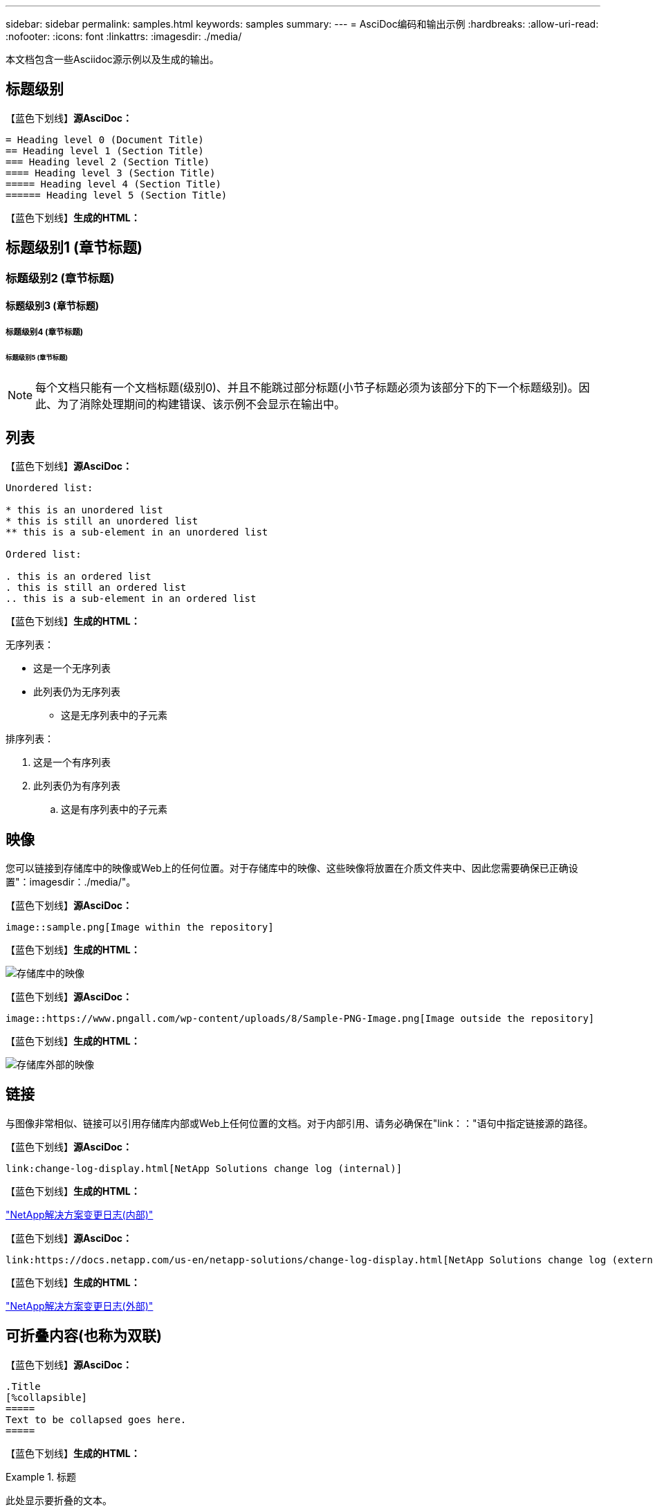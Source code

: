 ---
sidebar: sidebar 
permalink: samples.html 
keywords: samples 
summary:  
---
= AsciDoc编码和输出示例
:hardbreaks:
:allow-uri-read: 
:nofooter: 
:icons: font
:linkattrs: 
:imagesdir: ./media/


[role="lead"]
本文档包含一些Asciidoc源示例以及生成的输出。



== 标题级别

【蓝色下划线】*源AsciDoc：*

[source]
----
= Heading level 0 (Document Title)
== Heading level 1 (Section Title)
=== Heading level 2 (Section Title)
==== Heading level 3 (Section Title)
===== Heading level 4 (Section Title)
====== Heading level 5 (Section Title)
----
【蓝色下划线】*生成的HTML：*



== 标题级别1 (章节标题)



=== 标题级别2 (章节标题)



==== 标题级别3 (章节标题)



===== 标题级别4 (章节标题)



====== 标题级别5 (章节标题)


NOTE: 每个文档只能有一个文档标题(级别0)、并且不能跳过部分标题(小节子标题必须为该部分下的下一个标题级别)。因此、为了消除处理期间的构建错误、该示例不会显示在输出中。



== 列表

【蓝色下划线】*源AsciDoc：*

[source]
----
Unordered list:

* this is an unordered list
* this is still an unordered list
** this is a sub-element in an unordered list

Ordered list:

. this is an ordered list
. this is still an ordered list
.. this is a sub-element in an ordered list
----
【蓝色下划线】*生成的HTML：*

无序列表：

* 这是一个无序列表
* 此列表仍为无序列表
+
** 这是无序列表中的子元素




排序列表：

. 这是一个有序列表
. 此列表仍为有序列表
+
.. 这是有序列表中的子元素






== 映像

您可以链接到存储库中的映像或Web上的任何位置。对于存储库中的映像、这些映像将放置在介质文件夹中、因此您需要确保已正确设置"：imagesdir：./media/"。

【蓝色下划线】*源AsciDoc：*

[source]
----
image::sample.png[Image within the repository]
----
【蓝色下划线】*生成的HTML：*

image::sample.png[存储库中的映像]

【蓝色下划线】*源AsciDoc：*

[source]
----
image::https://www.pngall.com/wp-content/uploads/8/Sample-PNG-Image.png[Image outside the repository]
----
【蓝色下划线】*生成的HTML：*

image::https://www.pngall.com/wp-content/uploads/8/Sample-PNG-Image.png[存储库外部的映像]



== 链接

与图像非常相似、链接可以引用存储库内部或Web上任何位置的文档。对于内部引用、请务必确保在"link：："语句中指定链接源的路径。

【蓝色下划线】*源AsciDoc：*

[source]
----
link:change-log-display.html[NetApp Solutions change log (internal)]
----
【蓝色下划线】*生成的HTML：*

link:change-log-display.html["NetApp解决方案变更日志(内部)"]

【蓝色下划线】*源AsciDoc：*

[source]
----
link:https://docs.netapp.com/us-en/netapp-solutions/change-log-display.html[NetApp Solutions change log (external)]
----
【蓝色下划线】*生成的HTML：*

link:https://docs.netapp.com/us-en/netapp-solutions/change-log-display.html["NetApp解决方案变更日志(外部)"]



== 可折叠内容(也称为双联)

【蓝色下划线】*源AsciDoc：*

[source]
----
.Title
[%collapsible]
=====
Text to be collapsed goes here.
=====
----
【蓝色下划线】*生成的HTML：*

.标题
====
此处显示要折叠的文本。

====

NOTE: 单击"标题"以查看扩展后的内容



== 创建表

【蓝色下划线】*源AsciDoc：*

[source]
----
[%autowidth.stretch]
|===
| Column A | Column B | Column C
| Text in column A
| Text in column B
| Text in column C
|===
----
【蓝色下划线】*生成的HTML：*

|===


| 列A | 列B | 列C 


| 列A中的文本 | B列中的文本 | C列中的文本 
|===
下面是另一个示例、其中一行跨整个表、而其他行的数据跨多个列：

【蓝色下划线】*源AsciDoc：*

[source]
----
[%autowidth.stretch,cols="*,*,*,*"]
|===
| Header Column 1 | Header Column 2 | Header Column 3 | Header Column 4

4+| This is a really long row that spreads across all 4 columns of the table.  It is the only cell in this row and leaves no empty cells.
3+| This is a long row that spreads across 3 of the columns in the table leaving one empty cell |
2+| This row spans 2 of the columns and leaves 2 cells empty | |
| This | row | is | normal
|===
----
【蓝色下划线】*生成的HTML：*

[cols="*,*,*,*"]
|===
| 标题列1 | 标题列2 | 标题列3 | 标题列4 


4+| 这一行非常长、分布在表的所有4列中。它是此行中的唯一单元格、不会留下任何空单元格。 


3+| 这是一个长行、分布在表中的3列中、留下一个空单元格。 |  


2+| 此行跨越2列、并将2个单元格留空。 |  |  


| 这 | 行 | 为 | 正常 
|===

NOTE: 您可以指定多个选项来更改表的布局。有关详细信息、请在存储库(HTML版本)中找到要实现的示例、然后转到VScode查看源或访问 link:https://docs.asciidoctor.org/asciidoc/latest/tables/build-a-basic-table/["AsciDoc文档"] 有关详细信息 ...



== 选项卡块

【蓝色下划线】*源AsciDoc：*

[source]
----
[role="tabbed-block"]
====
.First Tab
--
Content for first tab goes here
--
.Second Tab
--
Content for second tab goes here
--
====
----
【蓝色下划线】*生成的HTML：*

[role="tabbed-block"]
====
.第一个选项卡
--
此处为第一个选项卡的内容

--
.第二个选项卡
--
此处为第二个选项卡的内容

--
====

NOTE: 单击"第二个选项卡"以查看该部分的内容。
